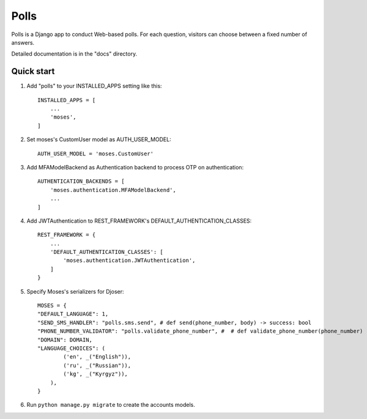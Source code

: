 =====
Polls
=====

Polls is a Django app to conduct Web-based polls. For each question,
visitors can choose between a fixed number of answers.

Detailed documentation is in the "docs" directory.

Quick start
-----------

1. Add "polls" to your INSTALLED_APPS setting like this::

    INSTALLED_APPS = [
        ...
        'moses',
    ]

2. Set moses's CustomUser model as AUTH_USER_MODEL::

    AUTH_USER_MODEL = 'moses.CustomUser'
    
3. Add MFAModelBackend as Authentication backend to process OTP on authentication::

    AUTHENTICATION_BACKENDS = [
        'moses.authentication.MFAModelBackend',
        ...
    ]
4. Add JWTAuthentication to REST_FRAMEWORK's DEFAULT_AUTHENTICATION_CLASSES::

    REST_FRAMEWORK = {
        ...
        'DEFAULT_AUTHENTICATION_CLASSES': [
            'moses.authentication.JWTAuthentication',
        ]
    }

5. Specify Moses's serializers for Djoser::

    MOSES = {
    "DEFAULT_LANGUAGE": 1,
    "SEND_SMS_HANDLER": "polls.sms.send", # def send(phone_number, body) -> success: bool
    "PHONE_NUMBER_VALIDATOR": "polls.validate_phone_number", #  # def validate_phone_number(phone_number) -> is_valid: bool
    "DOMAIN": DOMAIN,
    "LANGUAGE_CHOICES": (
            ('en', _("English")),
            ('ru', _("Russian")),
            ('kg', _("Kyrgyz")),
        ),
    }

6. Run ``python manage.py migrate`` to create the accounts models.
